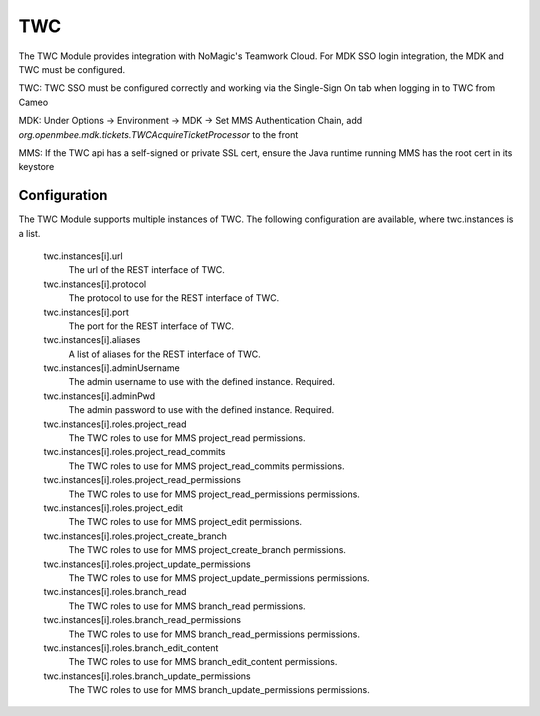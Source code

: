 .. _twc:

TWC
---

The TWC Module provides integration with NoMagic's Teamwork Cloud. For MDK SSO login integration, the MDK and TWC must be configured.

TWC: TWC SSO must be configured correctly and working via the Single-Sign On tab when logging in to TWC from Cameo

MDK: Under Options -> Environment -> MDK -> Set MMS Authentication Chain, add `org.openmbee.mdk.tickets.TWCAcquireTicketProcessor` to the front

MMS: If the TWC api has a self-signed or private SSL cert, ensure the Java runtime running MMS has the root cert in its keystore

Configuration
^^^^^^^^^^^^^

The TWC Module supports multiple instances of TWC. The following configuration are available, where twc.instances is a list.

  twc.instances[i].url
    The url of the REST interface of TWC.

  twc.instances[i].protocol
    The protocol to use for the REST interface of TWC.

  twc.instances[i].port
    The port for the REST interface of TWC.

  twc.instances[i].aliases
    A list of aliases for the REST interface of TWC.

  twc.instances[i].adminUsername
    The admin username to use with the defined instance. Required.

  twc.instances[i].adminPwd
    The admin password to use with the defined instance. Required.

  twc.instances[i].roles.project_read
    The TWC roles to use for MMS project_read permissions.

  twc.instances[i].roles.project_read_commits
    The TWC roles to use for MMS project_read_commits permissions.

  twc.instances[i].roles.project_read_permissions
    The TWC roles to use for MMS project_read_permissions permissions.

  twc.instances[i].roles.project_edit
    The TWC roles to use for MMS project_edit permissions.

  twc.instances[i].roles.project_create_branch
    The TWC roles to use for MMS project_create_branch permissions.

  twc.instances[i].roles.project_update_permissions
    The TWC roles to use for MMS project_update_permissions permissions.

  twc.instances[i].roles.branch_read
    The TWC roles to use for MMS branch_read permissions.

  twc.instances[i].roles.branch_read_permissions
    The TWC roles to use for MMS branch_read_permissions permissions.

  twc.instances[i].roles.branch_edit_content
    The TWC roles to use for MMS branch_edit_content permissions.

  twc.instances[i].roles.branch_update_permissions
    The TWC roles to use for MMS branch_update_permissions permissions.